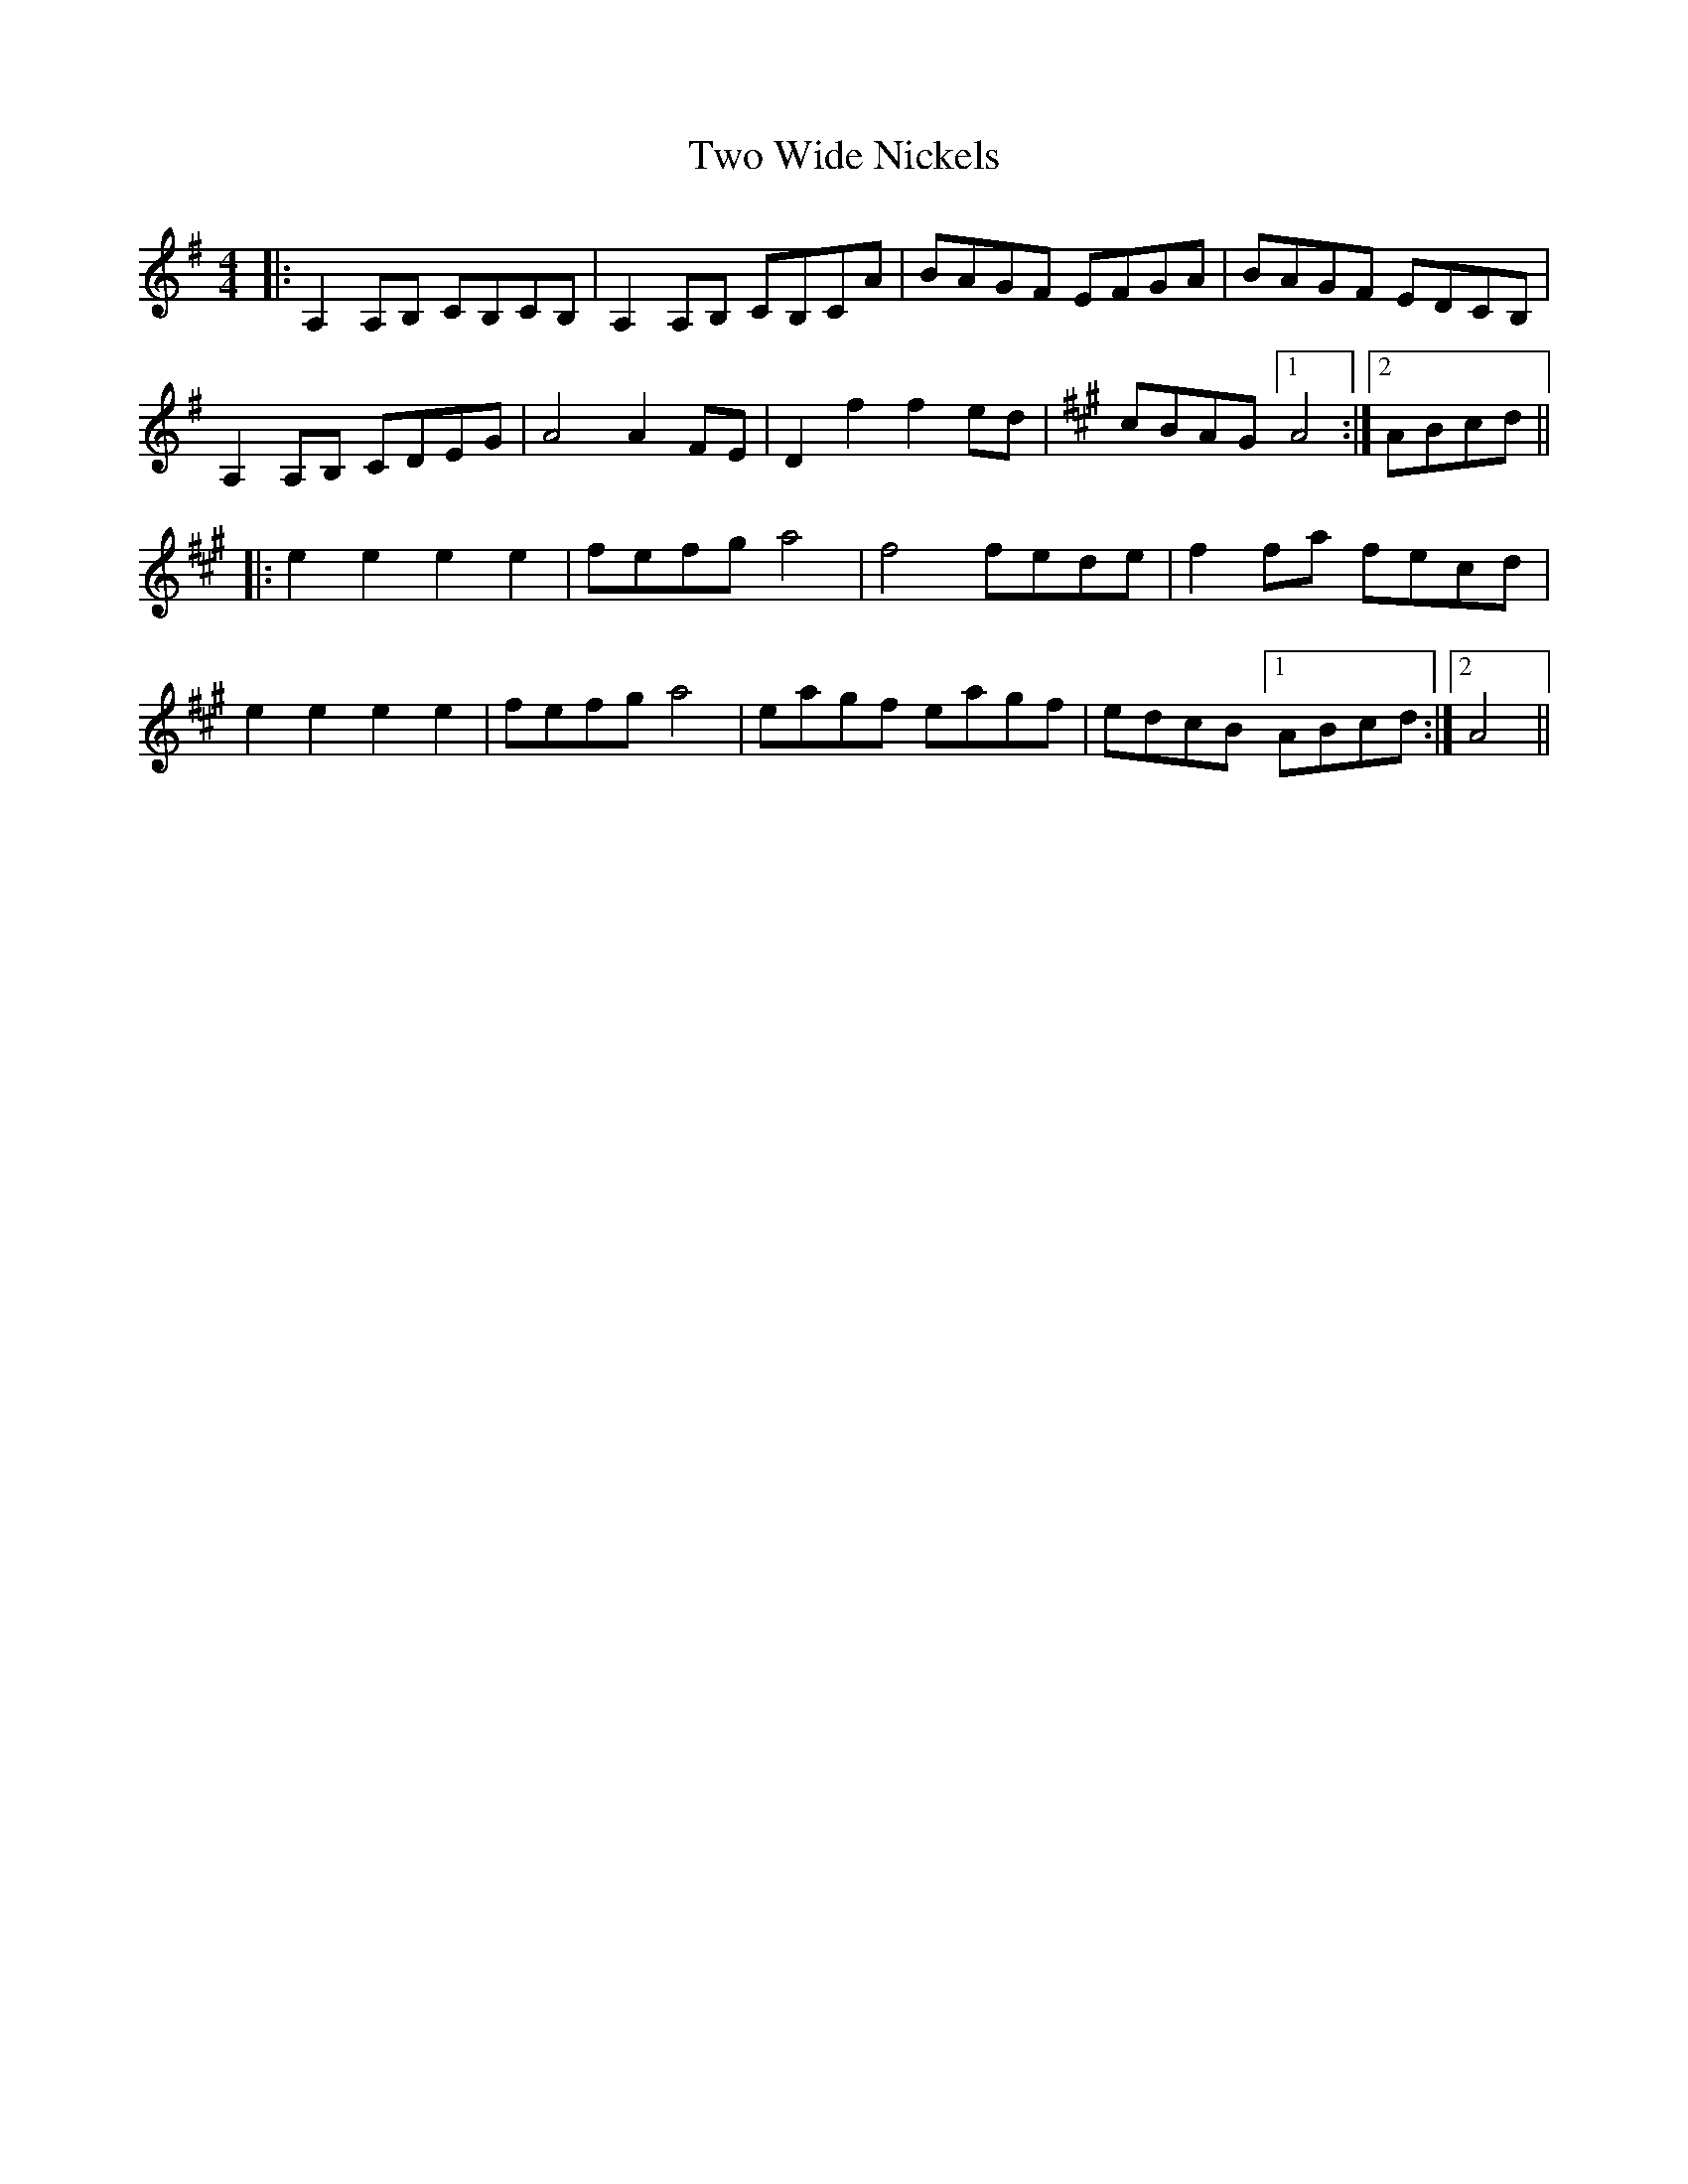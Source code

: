 X: 41464
T: Two Wide Nickels
R: barndance
M: 4/4
K: Adorian
|:A,2A,B, CB,CB,|A,2A,B, CB,CA|BAGF EFGA|BAGF EDCB,|
A,2A,B, CDEG|A4 A2FE|D2f2f2ed|[K:A] cBAG [1 A4:|2 ABcd||
K:A
|:e2e2 e2e2|fefg a4|f4 fede|f2fa fecd|
e2e2 e2e2|fefg a4|eagf eagf|edcB [1 ABcd:|2 A4||

